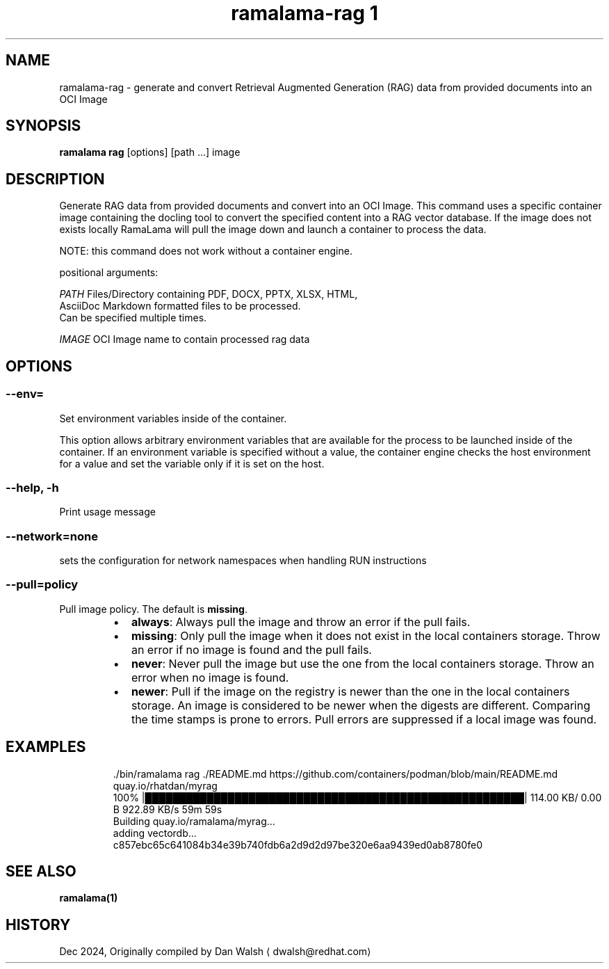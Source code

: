 .TH "ramalama-rag 1" 
.nh
.ad l

.SH NAME
.PP
ramalama\-rag \- generate and convert Retrieval Augmented Generation (RAG) data from provided documents into an OCI Image

.SH SYNOPSIS
.PP
\fBramalama rag\fP [options] [path ...] image

.SH DESCRIPTION
.PP
Generate RAG data from provided documents and convert into an OCI Image. This command uses a specific container image containing the docling
tool to convert the specified content into a RAG vector database. If the image does not exists locally RamaLama will pull the image
down and launch a container to process the data.

.PP
NOTE: this command does not work without a container engine.

.PP
positional arguments:

.PP
\fIPATH\fP    Files/Directory containing PDF, DOCX, PPTX, XLSX, HTML,
        AsciiDoc \& Markdown formatted files to be processed.
        Can be specified multiple times.

.PP
\fIIMAGE\fP   OCI Image name to contain processed rag data

.SH OPTIONS
.SS \fB\-\-env\fP=
.PP
Set environment variables inside of the container.

.PP
This option allows arbitrary environment variables that are available for the
process to be launched inside of the container. If an environment variable is
specified without a value, the container engine checks the host environment
for a value and set the variable only if it is set on the host.

.SS \fB\-\-help\fP, \fB\-h\fP
.PP
Print usage message

.SS \fB\-\-network\fP=\fInone\fP
.PP
sets the configuration for network namespaces when handling RUN instructions

.SS \fB\-\-pull\fP=\fIpolicy\fP
.PP
Pull image policy. The default is \fBmissing\fP\&.

.RS
.IP \(bu 2
\fBalways\fP: Always pull the image and throw an error if the pull fails.
.IP \(bu 2
\fBmissing\fP: Only pull the image when it does not exist in the local containers storage. Throw an error if no image is found and the pull fails.
.IP \(bu 2
\fBnever\fP: Never pull the image but use the one from the local containers storage. Throw an error when no image is found.
.IP \(bu 2
\fBnewer\fP: Pull if the image on the registry is newer than the one in the local containers storage. An image is considered to be newer when the digests are different. Comparing the time stamps is prone to errors. Pull errors are suppressed if a local image was found.

.RE

.SH EXAMPLES
.PP
.RS

.nf
\&./bin/ramalama rag ./README.md https://github.com/containers/podman/blob/main/README.md quay.io/rhatdan/myrag
100% |███████████████████████████████████████████████████████|  114.00 KB/    0.00 B 922.89 KB/s   59m 59s
Building quay.io/ramalama/myrag...
adding vectordb...
c857ebc65c641084b34e39b740fdb6a2d9d2d97be320e6aa9439ed0ab8780fe0

.fi
.RE

.SH SEE ALSO
.PP
\fBramalama(1)\fP

.SH HISTORY
.PP
Dec 2024, Originally compiled by Dan Walsh 
\[la]dwalsh@redhat.com\[ra]
